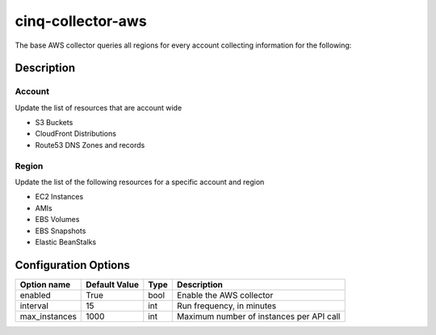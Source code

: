 ******************
cinq-collector-aws
******************

The base AWS collector queries all regions for every account collecting information for the following:

===========
Description
===========

^^^^^^^
Account
^^^^^^^

Update the list of resources that are account wide

* S3 Buckets
* CloudFront Distributions
* Route53 DNS Zones and records

^^^^^^
Region
^^^^^^

Update the list of the following resources for a specific account and region

* EC2 Instances
* AMIs
* EBS Volumes
* EBS Snapshots
* Elastic BeanStalks

=====================
Configuration Options
=====================


=============    =============   ====   ======
Option name      Default Value   Type   Description
=============    =============   ====   ======
enabled          True            bool   Enable the AWS collector
interval         15              int    Run frequency, in minutes
max_instances    1000            int    Maximum number of instances per API call
=============    =============   ====   ======
